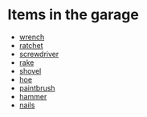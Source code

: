 * Items in the garage
  - [[real://garage/workbench?rel=in/wrench?rel=on][wrench]]
  - [[real://garage/workbench?rel=in/ratchet?rel=on][ratchet]]
  - [[real://garage/workbench?rel=in/ratchet?rel=on/screwdriver?rel=to the left of][screwdriver]]
  - [[real://garage/east wall?rel=in/rake?rel=on][rake]]
  - [[real://garage/east wall?rel=in/rake?rel=on/shovel?rel=to the left of][shovel]]
  - [[real://garage/east wall?rel=in/rake?rel=on/hoe?rel=to the left of][hoe]]
  - [[real://garage/workbench?rel=in/wrench?rel=on/paintbrush?rel=above][paintbrush]]
  - [[real://garage/workbench?rel=in/ratchet?rel=on/hammer?rel=to the right of][hammer]]
  - [[real://garage/workbench?rel=in/ratchet?rel=on/nails?rel=to the right of][nails]]
